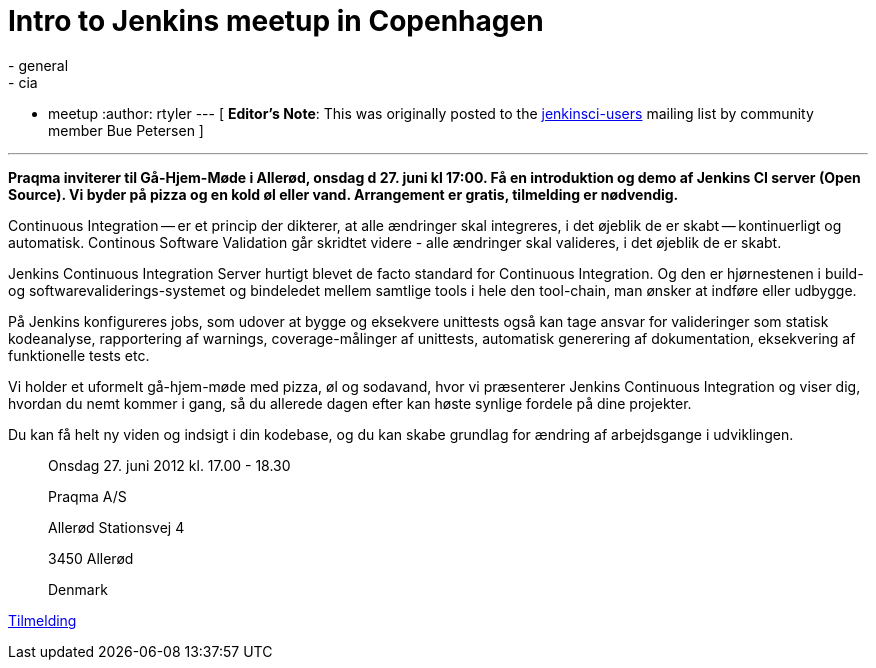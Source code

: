 = Intro to Jenkins meetup in Copenhagen
:nodeid: 387
:created: 1340366400
:tags:
  - general
  - cia
  - meetup
:author: rtyler
---
[ *Editor's Note*: This was originally posted to the https://groups.google.com/group/jenkinsci-users/msg/9e1bb07e7a109c21?hl=en_US[jenkinsci-users] mailing list by community member Bue Petersen ]

'''

*Praqma inviterer til Gå-Hjem-Møde i Allerød, onsdag d 27. juni kl 17:00. Få en introduktion og demo af Jenkins CI server (Open Source). Vi byder på pizza og en kold øl eller vand. Arrangement er gratis, tilmelding er nødvendig.*

Continuous Integration -- er et princip der dikterer, at alle ændringer skal integreres, i det øjeblik de er skabt -- kontinuerligt og automatisk. Continous Software Validation går skridtet videre - alle ændringer skal valideres, i det øjeblik de er skabt.

Jenkins Continuous Integration Server hurtigt blevet de facto standard for Continuous Integration. Og den er hjørnestenen i build- og softwarevaliderings-systemet og bindeledet mellem samtlige tools i hele den tool-chain, man ønsker at indføre eller udbygge.

På Jenkins konfigureres jobs, som udover at bygge og eksekvere unittests også kan tage ansvar for valideringer som statisk kodeanalyse, rapportering af warnings, coverage-målinger af unittests, automatisk generering af dokumentation, eksekvering af funktionelle tests etc.

Vi holder et uformelt gå-hjem-møde med pizza, øl og sodavand, hvor vi præsenterer Jenkins Continuous Integration og viser dig, hvordan du nemt kommer i gang, så du allerede dagen efter kan høste synlige fordele på dine projekter.

Du kan få helt ny viden og indsigt i din kodebase, og du kan skabe grundlag for ændring af arbejdsgange i udviklingen.

____
Onsdag 27. juni 2012  kl. 17.00 - 18.30

Praqma A/S

Allerød Stationsvej 4

3450 Allerød

Denmark
____

https://sites.google.com/a/praqma.net/www/seminar[Tilmelding]

// break

